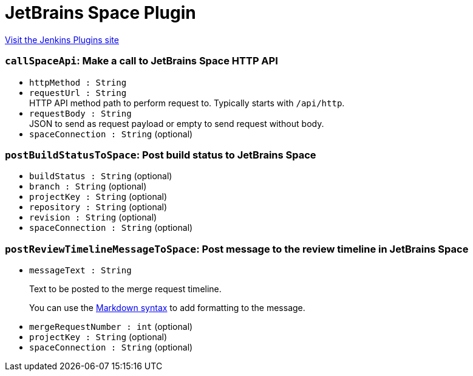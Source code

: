 = JetBrains Space Plugin
:page-layout: pipelinesteps

:notitle:
:description:
:author:
:email: jenkinsci-users@googlegroups.com
:sectanchors:
:toc: left
:compat-mode!:


++++
<a href="https://plugins.jenkins.io/jetbrains-space">Visit the Jenkins Plugins site</a>
++++


=== `callSpaceApi`: Make a call to JetBrains Space HTTP API
++++
<ul><li><code>httpMethod : String</code>
</li>
<li><code>requestUrl : String</code>
<div><div>
 HTTP API method path to perform request to. Typically starts with <code>/api/http</code>.
</div></div>

</li>
<li><code>requestBody : String</code>
<div><div>
 JSON to send as request payload or empty to send request without body.
</div></div>

</li>
<li><code>spaceConnection : String</code> (optional)
</li>
</ul>


++++
=== `postBuildStatusToSpace`: Post build status to JetBrains Space
++++
<ul><li><code>buildStatus : String</code> (optional)
</li>
<li><code>branch : String</code> (optional)
</li>
<li><code>projectKey : String</code> (optional)
</li>
<li><code>repository : String</code> (optional)
</li>
<li><code>revision : String</code> (optional)
</li>
<li><code>spaceConnection : String</code> (optional)
</li>
</ul>


++++
=== `postReviewTimelineMessageToSpace`: Post message to the review timeline in JetBrains Space
++++
<ul><li><code>messageText : String</code>
<div><div>
 <p>Text to be posted to the merge request timeline.</p>
 <p>You can use the <a href="https://www.jetbrains.com/help/space/markdown-syntax.html" rel="nofollow">Markdown syntax</a> to add formatting to the message.</p>
</div></div>

</li>
<li><code>mergeRequestNumber : int</code> (optional)
</li>
<li><code>projectKey : String</code> (optional)
</li>
<li><code>spaceConnection : String</code> (optional)
</li>
</ul>


++++
